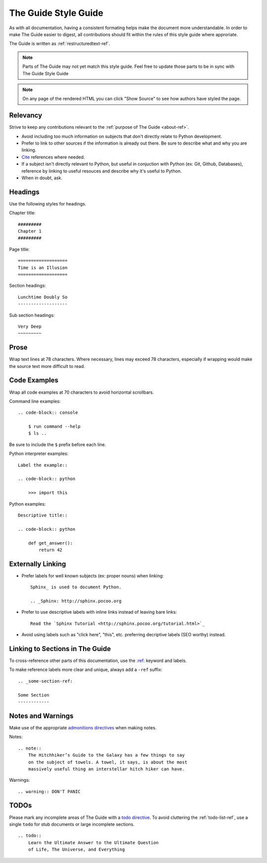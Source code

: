 .. _guide-style-guide:

=====================
The Guide Style Guide
=====================

As with all documentation, having a consistent formating helps make the
document more understandable. In order to make The Guide easier to digest,
all contributions should fit within the rules of this style guide where
approriate.

The Guide is written as :ref:`restructuredtext-ref`.

.. note:: Parts of The Guide may not yet match this style guide. Feel free
   to update those parts to be in sync with The Guide Style Guide

.. note:: On any page of the rendered HTML you can click "Show Source" to
   see how authors have styled the page.

Relevancy
---------

Strive to keep any contributions relevant to the :ref:`purpose of The Guide
<about-ref>`.

* Avoid including too much information on subjects that don't directly
  relate to Python development.
* Prefer to link to other sources if the information is already out there.
  Be sure to describe what and why you are linking.
* `Cite <http://sphinx.pocoo.org/rest.html?highlight=citations#citations>`_
  references where needed.
* If a subject isn't directly relevant to Python, but useful in conjuction
  with Python (ex: Git, Github, Databases), reference by linking to useful
  resouces and describe why it's useful to Python.
* When in doubt, ask.

Headings
--------

Use the following styles for headings.

Chapter title::

    #########
    Chapter 1
    #########

Page title::

    ===================
    Time is an Illusion
    ===================

Section headings::

    Lunchtime Doubly So
    -------------------

Sub section headings::

    Very Deep
    ~~~~~~~~~

Prose
-----

Wrap text lines at 78 characters. Where necessary, lines may exceed 78
characters, especially if wrapping would make the source text more difficult
to read.


Code Examples
-------------

Wrap all code examples at 70 characters to avoid horizontal scrollbars.

Command line examples::

    .. code-block:: console

        $ run command --help
        $ ls ..

Be sure to include the ``$`` prefix before each line.

Python interpreter examples::

    Label the example::

    .. code-block:: python

        >>> import this

Python examples::

    Descriptive title::

    .. code-block:: python

        def get_answer():
            return 42

Externally Linking
------------------

* Prefer labels for well known subjects (ex: proper nouns) when linking::

    Sphinx_ is used to document Python.

    .. _Sphinx: http://sphinx.pocoo.org

* Prefer to use descriptive labels with inline links instead of leaving bare
  links::

    Read the `Sphinx Tutorial <http://sphinx.pocoo.org/tutorial.html>`_

* Avoid using labels such as "click here", "this", etc. preferring
  decriptive labels (SEO worthy) instead.

Linking to Sections in The Guide
--------------------------------

To cross-reference other parts of this documentation, use the `:ref:
<http://sphinx.pocoo.org/markup/inline.html#cross-referencing-arbitrary-locations>`_
keyword and labels.

To make reference labels more clear and unique, always add a ``-ref`` suffix::

    .. _some-section-ref:

    Some Section
    ------------

Notes and Warnings
------------------

Make use of the appropriate `admonitions directives
<http://sphinx.pocoo.org/rest.html#directives>`_ when making notes.

Notes::

    .. note::
        The Hitchhiker’s Guide to the Galaxy has a few things to say
        on the subject of towels. A towel, it says, is about the most
        massively useful thing an interstellar hitch hiker can have.

Warnings::

    .. warning:: DON'T PANIC

TODOs
-----

Please mark any incomplete areas of The Guide with a `todo directive
<http://sphinx.pocoo.org/ext/todo.html?highlight=todo#directive-todo>`_. To
avoid cluttering the :ref:`todo-list-ref`, use a single ``todo`` for stub
documents or large incomplete sections.

::

    .. todo::
        Learn the Ultimate Answer to the Ultimate Question
        of Life, The Universe, and Everything

